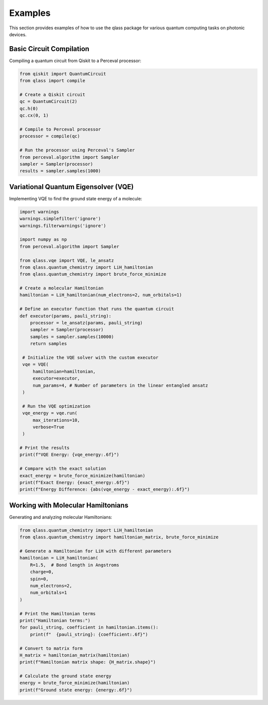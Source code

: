 Examples
========

This section provides examples of how to use the qlass package for various quantum computing tasks on photonic devices.

Basic Circuit Compilation
-------------------------

Compiling a quantum circuit from Qiskit to a Perceval processor:

.. code-block:: python

   from qiskit import QuantumCircuit
   from qlass import compile
   
   # Create a Qiskit circuit
   qc = QuantumCircuit(2)
   qc.h(0)
   qc.cx(0, 1)
   
   # Compile to Perceval processor
   processor = compile(qc)
   
   # Run the processor using Perceval's Sampler
   from perceval.algorithm import Sampler
   sampler = Sampler(processor)
   results = sampler.samples(1000)

Variational Quantum Eigensolver (VQE)
-------------------------------------

Implementing VQE to find the ground state energy of a molecule:

.. code-block:: python

   import warnings
   warnings.simplefilter('ignore')
   warnings.filterwarnings('ignore')

   import numpy as np
   from perceval.algorithm import Sampler
   
   from qlass.vqe import VQE, le_ansatz
   from qlass.quantum_chemistry import LiH_hamiltonian
   from qlass.quantum_chemistry import brute_force_minimize
   
   # Create a molecular Hamiltonian
   hamiltonian = LiH_hamiltonian(num_electrons=2, num_orbitals=1)
   
   # Define an executor function that runs the quantum circuit
   def executor(params, pauli_string):
       processor = le_ansatz(params, pauli_string)
       sampler = Sampler(processor)
       samples = sampler.samples(10000)
       return samples
   
    # Initialize the VQE solver with the custom executor
    vqe = VQE(
        hamiltonian=hamiltonian,
        executor=executor,
        num_params=4, # Number of parameters in the linear entangled ansatz
    )
    
    # Run the VQE optimization
    vqe_energy = vqe.run(
        max_iterations=10,
        verbose=True
    )
   
   # Print the results
   print(f"VQE Energy: {vqe_energy:.6f}")
   
   # Compare with the exact solution
   exact_energy = brute_force_minimize(hamiltonian)
   print(f"Exact Energy: {exact_energy:.6f}")
   print(f"Energy Difference: {abs(vqe_energy - exact_energy):.6f}")

Working with Molecular Hamiltonians
----------------------------------

Generating and analyzing molecular Hamiltonians:

.. code-block:: python

   from qlass.quantum_chemistry import LiH_hamiltonian
   from qlass.quantum_chemistry import hamiltonian_matrix, brute_force_minimize
   
   # Generate a Hamiltonian for LiH with different parameters
   hamiltonian = LiH_hamiltonian(
       R=1.5,  # Bond length in Angstroms
       charge=0,
       spin=0,
       num_electrons=2,
       num_orbitals=1
   )
   
   # Print the Hamiltonian terms
   print("Hamiltonian terms:")
   for pauli_string, coefficient in hamiltonian.items():
       print(f"  {pauli_string}: {coefficient:.6f}")
   
   # Convert to matrix form
   H_matrix = hamiltonian_matrix(hamiltonian)
   print(f"Hamiltonian matrix shape: {H_matrix.shape}")
   
   # Calculate the ground state energy
   energy = brute_force_minimize(hamiltonian)
   print(f"Ground state energy: {energy:.6f}")
